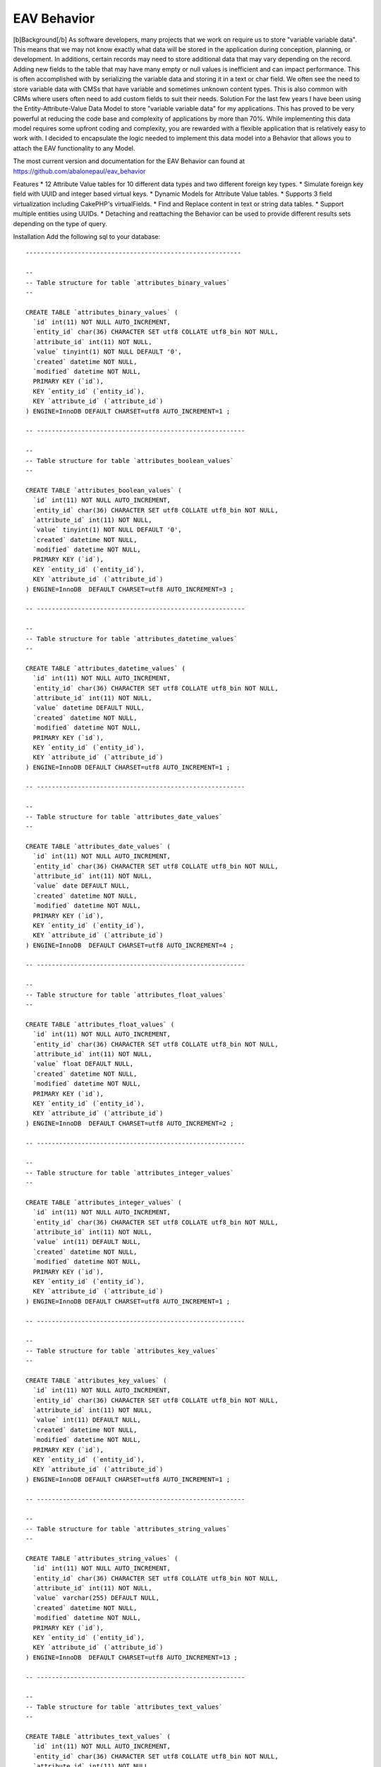 EAV Behavior
============

[b]Background[/b] As software developers, many projects that we work
on require us to store "variable variable data". This means that we
may not know exactly what data will be stored in the application
during conception, planning, or development. In additions, certain
records may need to store additional data that may vary depending on
the record. Adding new fields to the table that may have many empty or
null values is inefficient and can impact performance. This is often
accomplished with by serializing the variable data and storing it in a
text or char field. We often see the need to store variable data with
CMSs that have variable and sometimes unknown content types. This is
also common with CRMs where users often need to add custom fields to
suit their needs.
Solution
For the last few years I have been using the Entity-Attribute-Value
Data Model to store "variable variable data" for my applications. This
has proved to be very powerful at reducing the code base and
complexity of applications by more than 70%. While implementing this
data model requires some upfront coding and complexity, you are
rewarded with a flexible application that is relatively easy to work
with. I decided to encapsulate the logic needed to implement this data
model into a Behavior that allows you to attach the EAV functionality
to any Model.

The most current version and documentation for the EAV Behavior can
found at `https://github.com/abalonepaul/eav_behavior`_

Features
* 12 Attribute Value tables for 10 different data types and two
different foreign key types.
* Simulate foreign key field with UUID and integer based virtual keys.
* Dynamic Models for Attribute Value tables.
* Supports 3 field virtualization including CakePHP's virtualFields.
* Find and Replace content in text or string data tables.
* Support multiple entities using UUIDs.
* Detaching and reattaching the Behavior can be used to provide
different results sets depending on the type of query.

Installation
Add the following sql to your database:

::

    
    ----------------------------------------------------------
    
    --
    -- Table structure for table `attributes_binary_values`
    --
    
    CREATE TABLE `attributes_binary_values` (
      `id` int(11) NOT NULL AUTO_INCREMENT,
      `entity_id` char(36) CHARACTER SET utf8 COLLATE utf8_bin NOT NULL,
      `attribute_id` int(11) NOT NULL,
      `value` tinyint(1) NOT NULL DEFAULT '0',
      `created` datetime NOT NULL,
      `modified` datetime NOT NULL,
      PRIMARY KEY (`id`),
      KEY `entity_id` (`entity_id`),
      KEY `attribute_id` (`attribute_id`)
    ) ENGINE=InnoDB DEFAULT CHARSET=utf8 AUTO_INCREMENT=1 ;
    
    -- --------------------------------------------------------
    
    --
    -- Table structure for table `attributes_boolean_values`
    --
    
    CREATE TABLE `attributes_boolean_values` (
      `id` int(11) NOT NULL AUTO_INCREMENT,
      `entity_id` char(36) CHARACTER SET utf8 COLLATE utf8_bin NOT NULL,
      `attribute_id` int(11) NOT NULL,
      `value` tinyint(1) NOT NULL DEFAULT '0',
      `created` datetime NOT NULL,
      `modified` datetime NOT NULL,
      PRIMARY KEY (`id`),
      KEY `entity_id` (`entity_id`),
      KEY `attribute_id` (`attribute_id`)
    ) ENGINE=InnoDB  DEFAULT CHARSET=utf8 AUTO_INCREMENT=3 ;
    
    -- --------------------------------------------------------
    
    --
    -- Table structure for table `attributes_datetime_values`
    --
    
    CREATE TABLE `attributes_datetime_values` (
      `id` int(11) NOT NULL AUTO_INCREMENT,
      `entity_id` char(36) CHARACTER SET utf8 COLLATE utf8_bin NOT NULL,
      `attribute_id` int(11) NOT NULL,
      `value` datetime DEFAULT NULL,
      `created` datetime NOT NULL,
      `modified` datetime NOT NULL,
      PRIMARY KEY (`id`),
      KEY `entity_id` (`entity_id`),
      KEY `attribute_id` (`attribute_id`)
    ) ENGINE=InnoDB DEFAULT CHARSET=utf8 AUTO_INCREMENT=1 ;
    
    -- --------------------------------------------------------
    
    --
    -- Table structure for table `attributes_date_values`
    --
    
    CREATE TABLE `attributes_date_values` (
      `id` int(11) NOT NULL AUTO_INCREMENT,
      `entity_id` char(36) CHARACTER SET utf8 COLLATE utf8_bin NOT NULL,
      `attribute_id` int(11) NOT NULL,
      `value` date DEFAULT NULL,
      `created` datetime NOT NULL,
      `modified` datetime NOT NULL,
      PRIMARY KEY (`id`),
      KEY `entity_id` (`entity_id`),
      KEY `attribute_id` (`attribute_id`)
    ) ENGINE=InnoDB  DEFAULT CHARSET=utf8 AUTO_INCREMENT=4 ;
    
    -- --------------------------------------------------------
    
    --
    -- Table structure for table `attributes_float_values`
    --
    
    CREATE TABLE `attributes_float_values` (
      `id` int(11) NOT NULL AUTO_INCREMENT,
      `entity_id` char(36) CHARACTER SET utf8 COLLATE utf8_bin NOT NULL,
      `attribute_id` int(11) NOT NULL,
      `value` float DEFAULT NULL,
      `created` datetime NOT NULL,
      `modified` datetime NOT NULL,
      PRIMARY KEY (`id`),
      KEY `entity_id` (`entity_id`),
      KEY `attribute_id` (`attribute_id`)
    ) ENGINE=InnoDB  DEFAULT CHARSET=utf8 AUTO_INCREMENT=2 ;
    
    -- --------------------------------------------------------
    
    --
    -- Table structure for table `attributes_integer_values`
    --
    
    CREATE TABLE `attributes_integer_values` (
      `id` int(11) NOT NULL AUTO_INCREMENT,
      `entity_id` char(36) CHARACTER SET utf8 COLLATE utf8_bin NOT NULL,
      `attribute_id` int(11) NOT NULL,
      `value` int(11) DEFAULT NULL,
      `created` datetime NOT NULL,
      `modified` datetime NOT NULL,
      PRIMARY KEY (`id`),
      KEY `entity_id` (`entity_id`),
      KEY `attribute_id` (`attribute_id`)
    ) ENGINE=InnoDB DEFAULT CHARSET=utf8 AUTO_INCREMENT=1 ;
    
    -- --------------------------------------------------------
    
    --
    -- Table structure for table `attributes_key_values`
    --
    
    CREATE TABLE `attributes_key_values` (
      `id` int(11) NOT NULL AUTO_INCREMENT,
      `entity_id` char(36) CHARACTER SET utf8 COLLATE utf8_bin NOT NULL,
      `attribute_id` int(11) NOT NULL,
      `value` int(11) DEFAULT NULL,
      `created` datetime NOT NULL,
      `modified` datetime NOT NULL,
      PRIMARY KEY (`id`),
      KEY `entity_id` (`entity_id`),
      KEY `attribute_id` (`attribute_id`)
    ) ENGINE=InnoDB DEFAULT CHARSET=utf8 AUTO_INCREMENT=1 ;
    
    -- --------------------------------------------------------
    
    --
    -- Table structure for table `attributes_string_values`
    --
    
    CREATE TABLE `attributes_string_values` (
      `id` int(11) NOT NULL AUTO_INCREMENT,
      `entity_id` char(36) CHARACTER SET utf8 COLLATE utf8_bin NOT NULL,
      `attribute_id` int(11) NOT NULL,
      `value` varchar(255) DEFAULT NULL,
      `created` datetime NOT NULL,
      `modified` datetime NOT NULL,
      PRIMARY KEY (`id`),
      KEY `entity_id` (`entity_id`),
      KEY `attribute_id` (`attribute_id`)
    ) ENGINE=InnoDB  DEFAULT CHARSET=utf8 AUTO_INCREMENT=13 ;
    
    -- --------------------------------------------------------
    
    --
    -- Table structure for table `attributes_text_values`
    --
    
    CREATE TABLE `attributes_text_values` (
      `id` int(11) NOT NULL AUTO_INCREMENT,
      `entity_id` char(36) CHARACTER SET utf8 COLLATE utf8_bin NOT NULL,
      `attribute_id` int(11) NOT NULL,
      `value` text,
      `created` datetime NOT NULL,
      `modified` datetime NOT NULL,
      PRIMARY KEY (`id`),
      KEY `entity_id` (`entity_id`),
      KEY `attribute_id` (`attribute_id`)
    ) ENGINE=InnoDB  DEFAULT CHARSET=utf8 AUTO_INCREMENT=5 ;
    
    -- --------------------------------------------------------
    
    --
    -- Table structure for table `attributes_timestamp_values`
    --
    
    CREATE TABLE `attributes_timestamp_values` (
      `id` int(11) NOT NULL AUTO_INCREMENT,
      `entity_id` char(36) CHARACTER SET utf8 COLLATE utf8_bin NOT NULL,
      `attribute_id` int(11) NOT NULL,
      `value` datetime DEFAULT NULL,
      `created` datetime NOT NULL,
      `modified` datetime NOT NULL,
      PRIMARY KEY (`id`),
      KEY `entity_id` (`entity_id`),
      KEY `attribute_id` (`attribute_id`)
    ) ENGINE=InnoDB DEFAULT CHARSET=utf8 AUTO_INCREMENT=1 ;
    
    -- --------------------------------------------------------
    
    --
    -- Table structure for table `attributes_time_values`
    --
    
    CREATE TABLE `attributes_time_values` (
      `id` int(11) NOT NULL AUTO_INCREMENT,
      `entity_id` char(36) CHARACTER SET utf8 COLLATE utf8_bin NOT NULL,
      `attribute_id` int(11) NOT NULL,
      `value` time DEFAULT NULL,
      `created` datetime NOT NULL,
      `modified` datetime NOT NULL,
      PRIMARY KEY (`id`),
      KEY `entity_id` (`entity_id`),
      KEY `attribute_id` (`attribute_id`)
    ) ENGINE=InnoDB  DEFAULT CHARSET=utf8 AUTO_INCREMENT=3 ;
    
    -- --------------------------------------------------------
    
    --
    -- Table structure for table `attributes_uuid_values`
    --
    
    CREATE TABLE `attributes_uuid_values` (
      `id` int(11) NOT NULL AUTO_INCREMENT,
      `entity_id` char(36) CHARACTER SET utf8 COLLATE utf8_bin NOT NULL,
      `attribute_id` int(11) NOT NULL,
      `value` char(36) CHARACTER SET utf8 COLLATE utf8_bin NOT NULL,
      `created` datetime NOT NULL,
      `modified` datetime NOT NULL,
      PRIMARY KEY (`id`),
      KEY `entity_id` (`entity_id`),
      KEY `attribute_id` (`attribute_id`)
    ) ENGINE=InnoDB  DEFAULT CHARSET=utf8 AUTO_INCREMENT=2 ;

Add the behavior to your models/behaviors folder.

::

    <?php
    /**
     * EAV Behavior
     *
     * Enables objects to utilize the Entity-Attribute-Value design pattern and act as an entity, attribute, or attribute_value.
     *
     * PHP versions 4 and 5
     *
     * Paul Marshall (http://www.paulmarshall.us)
     * Copyright 2011, Paul Marshall
     *
     * Licensed under The MIT License
     * Redistributions of files must retain the above copyright notice.
     *
     * @copyright     Copyright 2011, Paul Marshall
     * @link          http://www.paulmarshall.us Paul Marshall
     * @package       eav
     * @subpackage    model.behaviors.eav
     * @license       MIT License (http://www.opensource.org/licenses/mit-license.php)
     */
    /**
     * Eav Behavior Class
     *
     * @package       eav
     * @subpackage    model.behaviors.eav
     */
    class EavBehavior extends ModelBehavior {
        
        /**
         * 
         * The model that is acting as the Entity
         * @var unknown_type
         */
        var $entityModel = array();
        
        /**
         * 
         * The model acting as the Attribute Model
         * @var unknown_type
         */
        var $attributeModel = 'Attribute';
        
        /**
         * 
         * The name of the field in the $attributeModel that holds the data type
         * @var unknown_type
         */
        var $dataTypeFieldName = 'data_type';
        /**
         * 
         * Maps data types to the Model
         * @var unknown_type
         */
        var $valueModels = array(
                'key' => 'AttributesKeyValue',  //Store integer primary keys from related tables here. 
                'uuid' => 'AttributesUuidValue',  //Store uuid primary keys from related tables here. 
                'string' => 'AttributesStringValue', 
                'text' => 'AttributesTextValue', 
                'integer' => 'AttributesIntegerValue', 
                'float' => 'AttributesFloatValue', 
                'datetime' => 'AttributesDatetimeValue', 
                'timestamp' => 'AttributesTimestampValue', 
                'time' => 'AttributesTimeValue', 
                'date' => 'AttributesDateValue', 
                'binary' => 'AttributesBinaryValue', 
                'boolean' => 'AttributesBooleanValue'
        );
        
        /**
         * 
         * Virtual Keys use a HABTM relationship to build a relationship between the entity and another model
         * using an attribute table as a join table. Attribute names must meet naming conventions. This is still EXPERIMENTAL.
         * Array Format:
         * array(
         * 'uuid' = array(
         * 'Company',
         * 'OtherModelWithUuidPrimaryKey'),
         * 'key' = array(
         * 'State', 
         * 'OtherModelWithIntPrimaryKey')
         * )
         * @var unknown_type
         */
        var $virtualKeys = array();
        
        /**
         * The EAV Behavior can use various forms of virtualFields
         * Options:
         * 1. cake - Use CakePHP's virtualFields
         * 2. eav - Simulates CakePHP's Virtual Fields without the sub queries
         * 3. array - Adds an array of attribute names and values to the find results
         * 4. false - Leave the Attribute Values in their respective arrays
         * 
         * @var unknown_type
         */
        var $virtualFieldType = 'eav';
        
        /**
         * Sets up the configuation for the model, and loads the models if they haven't been already
         *
         * @param mixed $config
         * @return void
         * @access public
         */
        function setup(&$model, $config = array()) {
            //If the $config is a string, set it to the type. Otherwise set the config vars.
            if (is_string($config)) {
                $config = array(
                        'type' => $config
                );
            } else {
                foreach ($config as $key => $value) {
                    $this->$key = $value;
                
                }
            }
            
            $this->settings[$model->name] = array_merge(array(
                    'type' => 'entity'
            ), (array) $config);
            $this->settings[$model->name]['type'] = strtolower($this->settings[$model->name]['type']);
            $type = $config['type'];
            
            if ($type == 'entity') {
                $this->entityModel = $model;
                $hasAndBelongsToMany = array();
                foreach ($this->valueModels as $dataType => $dataModel) {
                    $table = 'attributes_' . $dataType . '_values';
                    $alias = Inflector::singularize(Inflector::camelize($table));
                    
                    $attributeValue = array(
                                'class' => 'AppModel', 
                                'table' => $table, 
                                'alias' => $alias
                        );
                    if (PHP5) {
                        $this->entityModel->$alias = ClassRegistry::init($attributeValue);
                        $this->entityModel->$alias->Attribute = ClassRegistry::init('Attribute');
                    } else {
                        $this->entityModel->$alias = & ClassRegistry::init($attributeValue);
                        $this->entityModel->$alias->Attribute =& ClassRegistry::init('Attribute');
                    }
                    
                    if ($this->virtualFieldType != 'cake') {
                        $belongsTo = array(
                                'Attribute' => array(
                                        'className' => 'Attribute', 
                                        'foreignKey' => 'attribute_id'
                                )
                        );
                        $this->entityModel->$alias->bindModel(array('belongsTo' => array_merge($this->entityModel->belongsTo, $belongsTo)));
                        $hasMany = array(
                                $alias => array(
                                        'className' => 'AppModel', 
                                        'foreignKey' => 'entity_id'
                                )
                        );
                        $this->entityModel->bindModel(array('hasMany' => array_merge($this->entityModel->hasMany, $hasMany)));
                    }
                }
                //$this->bindThroughAttributes($model);
                //Determine how to bind Associated Models with uuid foreign key for virtualKeys
                $this->_bindThroughAttribute($model,'uuid');
                $this->_bindThroughAttribute($model,'key');
               if ($this->virtualFieldType == 'cake') {
                    //Set model virtual fields.
                    $model->virtualFields = array_merge($model->virtualFields, $this->_getVirtualFieldSql($model));
                }
            }
        }
        
        /**
         * Adds an attribute value to an entity.
         * 
         * @param unknown_type $attribute The name of the attribute to add
         * @param unknown_type $value The value of the attribute
         * @param unknown_type $entityId The id of the entity the attribute should be added to.
         */
        function addAttributeValue($attribute, $value, $entityId = null) {
            $attribute = ClassRegistry::init($this->attributeModel)->findByName($attribute);
            $alias = $this->valueModels[$attribute['Attribute']['data_type']];
            $table = Inflector::pluralize(Inflector::underscore($alias));
            $valueModel = ClassRegistry::init(array(
                    'class' => 'AppModel', 
                    'table' => $table, 
                    'alias' => $alias
            ));
            $valueModel->create();
            $valueModel->save(array(
                    $alias => array(
                            'entity_id' => $entityId, 
                            'attribute_id' => $attribute['Attribute']['id'], 
                            'value' => $value
                    )
            ));
        
        }
        
        /**
         * Gets the Virtual Fields for a given model and returns the array of fields
         * @param $model
         */
        private function _getVirtualFieldsByModel($model = null) {
            $this->Attribute = ClassRegistry::init($this->attributeModel);
            if (! empty($model)) {
                $fields = $this->Attribute->find('all', array(
                        'fields' => array(
                                'id', 
                                'name', 
                                'data_type'
                        )
                ));
                
                return $fields;
            } else {
                return false;
            }
        }
        
        /**
         * Get the SQL used as a subquery to generate Virtual Fields
         * @param $model
         */
        private function _getVirtualFieldSql($model = null, $entityId = null) {
            if ($model != null) {
                $fields = $this->_getVirtualFieldsByModel($model);
                
                if (! empty($fields)) {
                    foreach ($fields as $field) {
                        $valueModel = $this->valueModels[$field['Attribute']['data_type']];
                        $this->$valueModel = ClassRegistry::init($valueModel);
                        $dbo = $this->$valueModel->getDataSource();
                        $table = 'attributes_' . $field['Attribute']['data_type'] . '_values';
                        $table = $dbo->fullTableName($this->$valueModel);
                        if ($entityId) {
                            $conditionsSubQuery['`' . $valueModel . '`.`entity_id`'] = $entityId;
                        } else {
                            $conditionsSubQuery[] = '`' . $valueModel . '`.`entity_id` = `' . $model->alias . '`.`id`';
                        }
                        
                        $conditionsSubQuery['`' . $valueModel . '`.`attribute_id`'] = $field['Attribute']['id'];
                        $subQuery = $dbo->buildStatement(array(
                                'fields' => array(
                                        $valueModel . '.value'
                                ), 
                                'table' => $table, 
                                'alias' => $valueModel, 
                                'limit' => null, 
                                'offset' => null, 
                                'joins' => array(), 
                                'conditions' => $conditionsSubQuery, 
                                'order' => null, 
                                'group' => null
                        ), $this->$valueModel);
                        $subQueryExpression = $dbo->expression($subQuery);
                        $query[] = $subQueryExpression;
                        
                        $fieldData[$field['Attribute']['name']] = $subQuery;
                        unset($conditionsSubQuery);
                    }
                    return $fieldData;
                }
            }
            return false;
        
        }
        private function _getVirtualFieldConditionSql($model = null, $attributeName, $condition) {
            
            $attribute = ClassRegistry::init($this->attributeModel)->find('first', array(
                    'conditions' => array(
                            'name' => $attributeName
                    )
            ));
            $valueModel = $this->valueModels[$attribute['Attribute']['data_type']];
            $this->$valueModel = ClassRegistry::init($valueModel);
            $dbo = $this->$valueModel->getDataSource();
            $table = 'attributes_' . $attribute['Attribute']['data_type'] . '_values';
            $table = $dbo->fullTableName($this->$valueModel);
            $conditionsSubQuery[] = '`' . $valueModel . '`.`entity_id` = `' . $model->alias . '`.`id`';
            
            $conditionsSubQuery['`' . $valueModel . '`.`attribute_id`'] = $attribute['Attribute']['id'];
            foreach ($condition as $key => $value) {
                $condition['value'] = $value;
                $condition = Set::remove($condition, $key);
                $conditionsSubQuery = Set::merge($conditionsSubQuery, $condition);
            
            }
            
            $subQuery = $dbo->buildStatement(array(
                    'fields' => array(
                            $valueModel . '.entity_id'
                    ), 
                    'table' => $table, 
                    'alias' => $valueModel, 
                    'limit' => null, 
                    'offset' => null, 
                    'joins' => array(), 
                    'conditions' => $conditionsSubQuery, 
                    'order' => null, 
                    'group' => null
            ), $this->$valueModel);
            $subQueryExpression = $dbo->expression($subQuery);
            $query[] = $subQueryExpression;
            
            $fieldData[$attribute['Attribute']['name']] = $subQuery;
            unset($conditionsSubQuery);
            return $subQuery;
        
        }
        
        /**
         * Get all of the attributes
         */
        function getAttributes() {
            $attributeModel = $this->attributeModel;
            return ClassRegistry::init($attributeModel)->find('all');
        }
        
        /**
         * 
         * Returns and array of Attribute Ids with the given name
         * @param unknown_type $name
         */
        function getAttributeIdByName($name) {
            return ClassRegistry::init($this->attributeModel)->find('all', array(
                    'fields' => array(
                            'id'
                    ), 
                    'conditions' => array(
                            'name' => $name
                    )
            ));
        }
        
        /**
         * 
         * Get all of the Attribute Values for the current or given Entity
         * @param unknown_type $entityId
         */
        function getAttributeValues(&$Model, $entity) {
            foreach ($this->valueModels as $dataType => $dataModel) {
                foreach ($entity[$dataModel] as $attributeData) {
                    $attributes[$attributeData['Attribute']['name']] = $attributeData['value'];
                }
            }
            return $attributes;
        }
        
        /**
         *
         * Bind the entity to a Model using a foreign key stored in the key data model
         * @param unknown_type $model
         */
        private function _bindThroughAttribute(&$Model,$keyType) {
            if (isset($this->settings[$this->entityModel->name]['virtualKeys'][$keyType])) {
                foreach ($this->settings[$this->entityModel->name]['virtualKeys'][$keyType] as $virtualModel) {
                    $Model->$virtualModel = ClassRegistry::init($virtualModel);
                        $attributeModel = 'Attributes' . ucfirst($keyType) . 'Value';
                    if ($this->virtualFieldType == 'cake') {
                        //Binds the Parent Model to Associated Models with a UUID foreignKey using a HABTM relationship
                        $hasAndBelongsToMany[$virtualModel] = array(
                                'className' => $virtualModel, 
                                'foreignKey' => 'entity_id', 
                                'associationForeignKey' => 'value', 
                                'with' => 'Attributes' . ucfirst($keyType) . 'Value', 
                                'joinTable' => 'attributes_' . $keyType . '_values'
                        );
                        $Model->bindModel(array('hasAndBelongsToMany' => Set::merge($Model->hasAndBelongsToMany, $hasAndBelongsToMany)));
                    } else {
                        //Binds the Parent Model to Associated Models using a hasMany and belongsTo relationship. This adds just the Associated Model record
                        //to the AttributesUuidValue model. 
                        $belongsTo = array(
                                $virtualModel => array(
                                        'className' => $virtualModel, 
                                        'foreignKey' => 'value'
                                )
                        );
                        $Model->$attributeModel->$virtualModel = ClassRegistry::init($virtualModel);
                        $Model->$attributeModel->bindModel(array(
                                'belongsTo' => Set::merge($Model->$attributeModel->belongsTo, $belongsTo)
                        ));
                    }
                }
            }
        }
        
        
        /**
         * 
         * Do a global find and replace on the Text and String Attribute Tables.
         * @todo Test and update this
         * @param unknown_type $searchText The string or partial string to search for.
         * @param unknown_type $replaceText The string that should replace $searchText
         * @param unknown_type $attributeValuesUpdateList An array of Attribute Value Id's that the call should be 
         * limited to. The array should be generated by a query that includes $searchText. Essentially, you should find
         * the AttributesXValue.id where the value contains $searchText. You may want to additionally filter by entity_id.
         */
        function findReplace(&$Model, $searchText, $replaceText, $attributeValuesUpdateList = null) {
            $rows = 0;
            if (! empty($searchText)) {
                $AttributesTextValue = ClassRegistry::init('AttributesTextValue');
                $AttributesStringValue = ClassRegistry::init('AttributesStringValue');
                $conditionsText = array(
                        '1 = 1'
                );
                $conditionsString = array(
                        '1 = 1'
                );
                if (isset($attributeValuesUpdateList)) {
                    $conditionsText = array(
                            'AttributesTextValue.id' => $attributeValuesUpdateList
                    );
                    $conditionsText = array(
                            'AttributesStringValue.id' => $attributeValuesUpdateList
                    );
                }
                $replace = 'REPLACE(`AttributesTextValue`.`value`,"' . $searchText . '","' . $replaceText . '")';
                $AttributesTextValue->updateAll(array(
                        'AttributesTextValue.value' => $replace
                ), $conditionsText);
                $rows += $AttributesTextValue->getAffectedRows();
                $replace = 'REPLACE(`AttributesStringValue`.`value`,"' . $searchText . '","' . $replaceText . '")';
                $AttributesStringValue->updateAll(array(
                        'AttributesStringValue.value' => $replace
                ), $conditionsString);
            }
            return $rows;
        }
        
        /**
         * Finds an AttributeValue record by a given AttributeValueId and returns the value of the value field.
         *
         * @param string $attributeValueId The id of a AttributeValue record.
         * @return string $content The value of the text field to return.
         */
        function getValuesByAttributeId($attributeValueId, $dataType = null) {
            if ($dataType != null) {
                //Query each Attribute Value Model for the given id. If found return the value.
                foreach ($this->valueModels as $dataType => $dataModel) {
                    $value = $this->$dataModel->field('value', array(
                            'id' => $attributeValueId
                    ));
                    if (isset($value)) {
                        return $value;
                    }
                }
                return false;
            } else {
                //Find the value from the given $dataType
                $dataModel = $this->valueModels[$dataType];
                $value = $this->$dataModel->field('value', array(
                        'id' => $attributeValueId
                ));
                return $value;
            
            }
            return false;
        }
        
        /**
         * Finds the Attribute Values for a given Entity Id. Returns an array of Attributes in a key => value pair array
         *
         * @param string $attributeValueId The id of a AttributeValue record.
         * @return string $content The value of the text field to return.
         */
        function getValuesByEntityId($entityId = null) {
            if ($entityId == null) {
                $entityId = $this->$entityModel->id;
            }
            
            if ($entityId == null) {
                return false;
            } else {
                //Query each Attribute Value Model for the given id. If found return the value.
                foreach ($this->valueModels as $dataType => $dataModel) {
                    $values = $this->$dataModel->find('all', array(
                            $entityModel . '.id' => $entityId
                    ));
                    foreach ($values as $key => $value) {
                        $result['AttributeValue'][$value[$attributeModel]['name']] = $value[$dataModel]['value'];
                    }
                }
                return result;
            }
        }
        
        /**
         * Finds all of the AttributeValue records with the given AttributeTypeId.
         *
         * @param string $attributeTypeId The uuid of an AttributeType
         * @return array The model array of AttributeValue records for the given AttributeType
         */
        function getAllByType($type) {
            $dataModel = $this->valueModels[$type];
            return $this->$dataModel->find('all');
        }
        
        /**
         * 
         * Extract the field from the given $key. 
         * @param unknown_type $Model
         * @param unknown_type $key
         * @param unknown_type $value
         */
        private function _extractField(&$Model, $key, $value) {
            $db = & ConnectionManager::getDataSource($Model->useDbConfig);
            $operatorMatch = '/^((' . implode(')|(', $db->__sqlOps);
            $operatorMatch .= '\\x20)|<[>=]?(?![^>]+>)\\x20?|[>=!]{1,3}(?!<)\\x20?)/is';
            $bound = (strpos($key, '?') !== false || (is_array($value) && strpos($key, ':') !== false));
            
            if (! strpos($key, ' ')) {
                $operator = '=';
            } else {
                list($key, $operator) = explode(' ', trim($key), 2);
                
                if (! preg_match($operatorMatch, trim($operator)) && strpos($operator, ' ') !== false) {
                    $key = $key . ' ' . $operator;
                    $split = strrpos($key, ' ');
                    $operator = substr($key, $split);
                    $key = substr($key, 0, $split);
                }
            }
            
            $type = (is_object($Model) ? $Model->getColumnType($key) : null);
            
            $null = ($value === null || (is_array($value) && empty($value)));
            
            if (strtolower($operator) === 'not') {
                $data = $db->conditionKeysToString(array(
                        $operator => array(
                                $key => $value
                        )
                ), true, $Model);
                return $data[0];
            }
            
            $value = $db->value($value, $type);
            if ($bound) {
                $keyArray = explode('.', str_replace('`', '', $key));
                if (isset($keyArray[1])) {
                    return $keyArray[1];
                } else {
                    return $keyArray[0];
                }
            }
            
            if ($key !== '?') {
                $isKey = (strpos($key, '(') !== false || strpos($key, ')') !== false);
                $key = $isKey ? $db->__quoteFields($key) : $db->name($key);
            }
            
            if (! preg_match($operatorMatch, trim($operator))) {
                $operator .= ' =';
            }
            $operator = trim($operator);
            
            if (is_array($value)) {
                $value = implode(', ', $value);
                
                switch ($operator) {
                    case '=' :
                        $operator = 'IN';
                        break;
                    case '!=' :
                    case '<>' :
                        $operator = 'NOT IN';
                        break;
                }
                $value = "({$value})";
            } elseif ($null) {
                switch ($operator) {
                    case '=' :
                        $operator = 'IS';
                        break;
                    case '!=' :
                    case '<>' :
                        $operator = 'IS NOT';
                        break;
                }
            }
            $keyArray = explode('.', str_replace('`', '', $key));
            if (isset($keyArray[1])) {
                return $keyArray[1];
            } else {
                return $keyArray[0];
            }
        }
        
        /**
         * beforeFind Callback
         * This can be used to intercept finds by attribute fields and handle them appropriately
         *
         * @param object $Model    Model using the behavior
         * @param array $query Query parameters as set by cake
         * @return array
         * @access public
         */
        function beforeFind(&$Model, $query) {
            //Depending on the the virtualFieldType
            if ($Model->recursive < 2) {
                $Model->recursive = 2;
            }
            ;
            if ($this->settings[$Model->name]['type'] == 'entity') {
                if ($this->virtualFieldType == 'eav') {
                    foreach ($query['conditions'] as $key => $value) {
                        $field = $this->_extractField(&$Model, $key, $value);
                        $attribute = ClassRegistry::init($this->attributeModel)->find('first', array(
                                'conditions' => array(
                                        'name' => $field
                                )
                        ));
                        if (! empty($attribute)) {
                            $valueModel = $this->valueModels[$attribute['Attribute']['data_type']];
                            $virtualSql = $this->_getVirtualFieldSql($Model);
                            $query['conditions'] = Set::merge($query['conditions'], $Model->name . '.id IN (' . $this->_getVirtualFieldConditionSql($Model, $attribute['Attribute']['name'], array(
                                    $key => $value
                            )) . ')');
                            $query = Set::remove($query, 'conditions.' . $key);
                        }
                    }
                
                }
            }
            return $query;
        
        }
        
        /**
         * afterFind Callback 
         * Manipulates the results returned from a find. This handles the Array and EAV options of the $virtualFieldType option. For the Array type, 
         * the Attribute Values are returned in a in a Attributes array. For the EAV type, the attributes are merged with the model array. In both cases,
         * the Attbribute Arrays are removed.
         *
         * @param object $Model    Model using the behavior
         * @param array $results The results of the find to manipulate.
         * @return array Returns the modified results
         * @access publics
         */
        function afterFind(&$Model, $results) {
            if ($this->virtualFieldType == 'array' && (key_exists('AttributesKeyValue', $results[0])) && ($this->type == 'entity')) {
                foreach ($results as $key => $value) {
                    foreach ($this->valueModels as $dataType => $dataModel) {
                        foreach ($value[$dataModel] as $attributeData) {
                            $results[$key]['Attributes'][$attributeData['Attribute']['name']] = $attributeData['value'];
                            $field = $attributeData['Attribute']['name'];
                            if (substr($field, - 3) == '_id') {
                                $modelName = Inflector::camelize(substr($field, 0, strpos($field, '_id')));
                                $relatedModel = ClassRegistry::init($modelName)->findById($attributeData['value']);
                                $relatedModel[] = $relatedModel[$modelName];
                                unset($relatedModel[$modelName]);
                                $results[$key]['Attributes'][$modelName] = $relatedModel;
                            
                            }
                        }
                        unset($results[$key][$dataModel]);
                    }
                }
            }
            if ($this->virtualFieldType == 'eav' && (isset($results[0])) && (key_exists('AttributesKeyValue', $results[0])) && ($this->type == 'entity')) {
                foreach ($results as $key => $value) {
                    foreach ($this->valueModels as $dataType => $dataModel) {
                        foreach ($value[$dataModel] as $attributeData) {
                            $results[$key]['Attributes'][$attributeData['Attribute']['name']] = $attributeData['value'];
                            $field = $attributeData['Attribute']['name'];
                            $modelName = Inflector::camelize(substr($field, 0, strpos($field, '_id')));
                            if (substr($field, - 3) == '_id') {
                                $relatedModel[] = ClassRegistry::init($modelName)->findById($attributeData['value']);
                                $results[$key][$Model->name][$modelName] = $relatedModel[0][$modelName];
                            
                            }
                        }
                        unset($results[$key][$dataModel]);
                    }
                    if (isset($results[$key]['Attributes'])) {
                        $model = $results[$key][$Model->name];
                        $attributes = $results[$key]['Attributes'];
                        $results[$key][$Model->name] = Set::merge($model, $attributes);
                        unset($results[$key]['Attributes']);
                    }
                
                }
            
            }
            return $results;
        }
        
        /**
         * beforeSave Callback
         * 
         * @todo Use this to intercept saves on virtual fields
         *
         * @param boolean $created True if this is a new record
         * @return void
         * @access public
         */
        function beforeSave(&$model, $options) {
        }
        /**
         * afterSave Callback
         *
         * @param boolean $created True if this is a new record
         * @return void
         * @access public
         */
        function afterSave(&$model, $created) {
            $data = $model->data;
            $entity_id = $data['Contact']['id'];
            foreach ($data[$model->name] as $field => $value) {
                if ($model->isVirtualField($field) || $this->getAttributeIdByName($field)) {
                    $attribute = ClassRegistry::init($this->attributeModel)->findByName($field);
                    $dataModel = $this->valueModels[$attribute['Attribute']['data_type']];
                    $model->$dataModel->create();
                    $data = array(
                            'entity_id' => $entity_id, 
                            'attribute_id' => $attribute['Attribute']['id'], 
                            'value' => $value
                    );
                    $model->$dataModel->save($data);
                }
            }
        }
        
        /**
         * Sets the cascade parameter when deleting an entity so that attribute values are also deleted
         *
         * @return void
         * @access public
         */
        function beforeDelete(&$model, $cascade = true) {
        }
        
        /**
         * 
         *
         * @return void
         * @access public
         */
        function afterDelete(&$model) {
        }
    }
    `
    Attach the behavior to a Model
    
    `class Contact extends AppModel {
    	var $name = 'Contact';
    	
    	//var $displayField = 'company_id';
    	var $actsAs = array(
    	    'Containable' => array(),
    		'Eav' => array(
    			'type' => 'entity', //Required
    	        'virtualKeys' => array( //Optional (Contact hasAndBelongsToMany Companies)
    	        	'uuid' => array( //The virtual Key type
    	        		'Company' //The associated Model
    	            )
    	        )
    	    )
    	);
    }



.. _https://github.com/abalonepaul/eav_behavior: https://github.com/abalonepaul/eav_behavior

.. author:: abalonepaul
.. categories:: articles, behaviors
.. tags:: entity-attribute-value eav,Behaviors

